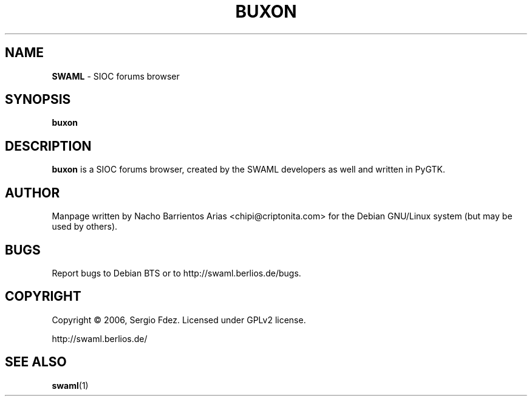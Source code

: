 .TH BUXON "1" "December 2006" "buxon" "User Commands"
.SH NAME
\fBSWAML\fP \- SIOC forums browser
.SH SYNOPSIS
\fBbuxon\fP
.SH DESCRIPTION
\fBbuxon\fP is a SIOC forums browser, created by the SWAML 
developers as well and written in PyGTK.
.SH AUTHOR
Manpage written by Nacho Barrientos Arias <chipi@criptonita.com> for the Debian GNU/Linux system (but may be used by others).
.SH BUGS
Report bugs to Debian BTS or to http://swaml.berlios.de/bugs.
.SH COPYRIGHT
Copyright \(co 2006, Sergio Fdez. Licensed under GPLv2 license.
.PP
.nf
.fam C
http://swaml.berlios.de/
.SH "SEE ALSO"
.BR swaml (1)
